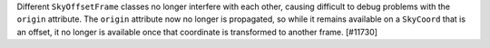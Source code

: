 Different ``SkyOffsetFrame`` classes no longer interfere with each other,
causing difficult to debug problems with the ``origin`` attribute. The
``origin`` attribute now no longer is propagated, so while it remains
available on a ``SkyCoord`` that is an offset, it no longer is available once
that coordinate is transformed to another frame. [#11730]
